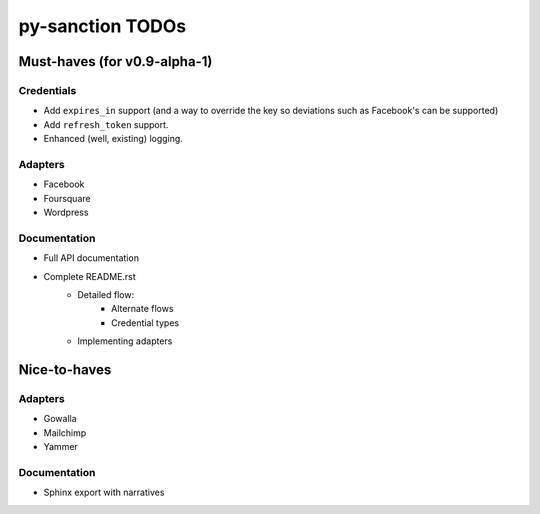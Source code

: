 py-sanction TODOs
=================

Must-haves (for v0.9-alpha-1)
-----------------------------

Credentials
```````````
- Add ``expires_in`` support (and a way to override the key so deviations
  such as Facebook's can be supported)
- Add ``refresh_token`` support.
- Enhanced (well, existing) logging.


Adapters
````````
- Facebook
- Foursquare
- Wordpress


Documentation
`````````````
- Full API documentation
- Complete README.rst
    - Detailed flow:
        - Alternate flows
        - Credential types
    - Implementing adapters


Nice-to-haves
-------------

Adapters
````````
- Gowalla
- Mailchimp
- Yammer

Documentation
`````````````
- Sphinx export with narratives

